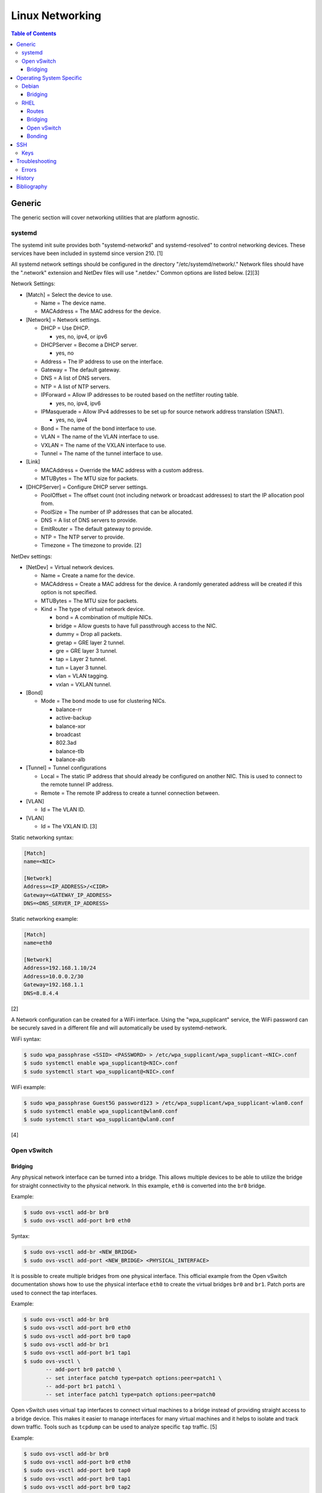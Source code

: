 Linux Networking
================

.. contents:: Table of Contents

Generic
-------

The generic section will cover networking utilities that are platform
agnostic.

systemd
~~~~~~~

The systemd init suite provides both "systemd-networkd" and
systemd-resolved" to control networking devices. These services have
been included in systemd since version 210. [1]

All systemd network settings should be configured in the directory
"/etc/systemd/network/." Network files should have the ".network"
extension and NetDev files will use ".netdev." Common options are listed
below. [2][3]

Network Settings:

-  [Match] = Select the device to use.

   -  Name = The device name.
   -  MACAddress = The MAC address for the device.

-  [Network] = Network settings.

   -  DHCP = Use DHCP.

      -  yes, no, ipv4, or ipv6

   -  DHCPServer = Become a DHCP server.

      -  yes, no

   -  Address = The IP address to use on the interface.
   -  Gateway = The default gateway.
   -  DNS = A list of DNS servers.
   -  NTP = A list of NTP servers.
   -  IPForward = Allow IP addresses to be routed based on the netfilter
      routing table.

      -  yes, no, ipv4, ipv6

   -  IPMasquerade = Allow IPv4 addresses to be set up for source
      network address translation (SNAT).

      -  yes, no, ipv4

   -  Bond = The name of the bond interface to use.
   -  VLAN = The name of the VLAN interface to use.
   -  VXLAN = The name of the VXLAN interface to use.
   -  Tunnel = The name of the tunnel interface to use.

-  [Link]

   -  MACAddress = Override the MAC address with a custom address.
   -  MTUBytes = The MTU size for packets.

-  [DHCPServer] = Configure DHCP server settings.

   -  PoolOffset = The offset count (not including network or broadcast
      addresses) to start the IP allocation pool from.
   -  PoolSize = The number of IP addresses that can be allocated.
   -  DNS = A list of DNS servers to provide.
   -  EmitRouter = The default gateway to provide.
   -  NTP = The NTP server to provide.
   -  Timezone = The timezone to provide. [2]

NetDev settings:

-  [NetDev] = Virtual network devices.

   -  Name = Create a name for the device.
   -  MACAddress = Create a MAC address for the device. A randomly
      generated address will be created if this option is not specified.
   -  MTUBytes = The MTU size for packets.
   -  Kind = The type of virtual network device.

      -  bond = A combination of multiple NICs.
      -  bridge = Allow guests to have full passthrough access to the
         NIC.
      -  dummy = Drop all packets.
      -  gretap = GRE layer 2 tunnel.
      -  gre = GRE layer 3 tunnel.
      -  tap = Layer 2 tunnel.
      -  tun = Layer 3 tunnel.
      -  vlan = VLAN tagging.
      -  vxlan = VXLAN tunnel.

-  [Bond]

   -  Mode = The bond mode to use for clustering NICs.

      -  balance-rr
      -  active-backup
      -  balance-xor
      -  broadcast
      -  802.3ad
      -  balance-tlb
      -  balance-alb

-  [Tunnel] = Tunnel configurations

   -  Local = The static IP address that should already be configured on
      another NIC. This is used to connect to the remote tunnel IP
      address.
   -  Remote = The remote IP address to create a tunnel connection
      between.

-  [VLAN]

   -  Id = The VLAN ID.

-  [VLAN]

   -  Id = The VXLAN ID. [3]

Static networking syntax:

.. code-block:: ini

    [Match]
    name=<NIC>

    [Network]
    Address=<IP_ADDRESS>/<CIDR>
    Gateway=<GATEWAY_IP_ADDRESS>
    DNS=<DNS_SERVER_IP_ADDRESS>

Static networking example:

.. code-block:: ini

    [Match]
    name=eth0

    [Network]
    Address=192.168.1.10/24
    Address=10.0.0.2/30
    Gateway=192.168.1.1
    DNS=8.8.4.4

[2]

A Network configuration can be created for a WiFi interface. Using the
"wpa\_supplicant" service, the WiFi password can be securely saved in a
different file and will automatically be used by systemd-network.

WiFi syntax:

.. code-block:: sh

    $ sudo wpa_passphrase <SSID> <PASSWORD> > /etc/wpa_supplicant/wpa_supplicant-<NIC>.conf
    $ sudo systemctl enable wpa_supplicant@<NIC>.conf
    $ sudo systemctl start wpa_supplicant@<NIC>.conf

WiFi example:

.. code-block:: sh

    $ sudo wpa_passphrase Guest5G password123 > /etc/wpa_supplicant/wpa_supplicant-wlan0.conf
    $ sudo systemctl enable wpa_supplicant@wlan0.conf
    $ sudo systemctl start wpa_supplicant@wlan0.conf

[4]

Open vSwitch
~~~~~~~~~~~~

Bridging
^^^^^^^^

Any physical network interface can be turned into a bridge. This allows
multiple devices to be able to utilize the bridge for straight
connectivity to the physical network. In this example, ``eth0`` is
converted into the ``br0`` bridge.

Example:

.. code-block:: sh

    $ sudo ovs-vsctl add-br br0
    $ sudo ovs-vsctl add-port br0 eth0

Syntax:

.. code-block:: sh

    $ sudo ovs-vsctl add-br <NEW_BRIDGE>
    $ sudo ovs-vsctl add-port <NEW_BRIDGE> <PHYSICAL_INTERFACE>

It is possible to create multiple bridges from one physical interface.
This official example from the Open vSwitch documentation shows how to
use the physical interface ``eth0`` to create the virtual bridges
``br0`` and ``br1``. Patch ports are used to connect the tap interfaces.

Example:

.. code-block:: sh

    $ sudo ovs-vsctl add-br br0
    $ sudo ovs-vsctl add-port br0 eth0
    $ sudo ovs-vsctl add-port br0 tap0
    $ sudo ovs-vsctl add-br br1
    $ sudo ovs-vsctl add-port br1 tap1
    $ sudo ovs-vsctl \
           -- add-port br0 patch0 \
           -- set interface patch0 type=patch options:peer=patch1 \
           -- add-port br1 patch1 \
           -- set interface patch1 type=patch options:peer=patch0

Open vSwitch uses virtual ``tap`` interfaces to connect virtual machines
to a bridge instead of providing straight access to a bridge device.
This makes it easier to manage interfaces for many virtual machines and
it helps to isolate and track down traffic. Tools such as ``tcpdump``
can be used to analyze specific ``tap`` traffic. [5]

Example:

.. code-block:: sh

    $ sudo ovs-vsctl add-br br0
    $ sudo ovs-vsctl add-port br0 eth0
    $ sudo ovs-vsctl add-port br0 tap0
    $ sudo ovs-vsctl add-port br0 tap1
    $ sudo ovs-vsctl add-port br0 tap2

Syntax:

.. code-block:: sh

    $ sudo ovs-vsctl add-br <NEW_BRIDGE>
    $ sudo ovs-vsctl add-port <NEW_BRIDGE> <PHYSICAL_INTERFACE>
    $ sudo ovs-vsctl add-port <NEW_BRIDGE> <NEW_TAP_INTERFACE>

Operating System Specific
-------------------------

Debian
~~~~~~

The Debian network configuration file is located at
``/etc/networks/interfaces``. Run ``ifup`` or ``ifdown`` to add or
remove the IP address configurations for a particular interface

Static example:

File: /etc/network/interfaces

::

    auto eth0
    iface eth0 inet static
        address 192.168.1.11
        netmask 255.255.255.0
        gateway 192.168.1.1
        dns-nameservers 192.168.3.45 192.168.8.10
    iface eth0 inet static
        address 10.0.0.200
        netmask 255.255.0.0

.. code-block:: sh

    $ sudo ifup eth0

DHCP example:

File:  /etc/network/interfaces

::

    auto eth0
    iface eth0 inet dhcp

.. code-block:: sh

    $ sudo ifup eth0

Common:

-  auto ``<INTERFACE>`` = Start the interface on boot.
-  iface ``<INTERFACE>`` inet ``{static|dhcp}`` = Specify if the IP
   address should be static or dynamic. Define this again for every IP
   address that will be used.

   -  address = The IP address to add.
   -  netmask = The subnet mask for the IP address.
   -  gateway = The default gateway.
   -  dns-nameservers = A list of DNS resolvers to use, separated by a
      space.

[6]

Bridging
^^^^^^^^

Syntax for /etc/network/interfaces:

::

   iface <BRIDGE_NAME> inet static
     bridge_ports <PORT1> <PORT2>
     address <IP_ADDRESS>
     netmask <NETMASK>
     gateway <DEFAULT_GATEWAY>
     <BRIDGE_OPTION_KEY> <BRIDGE_OPTION_VALUE>

Bridge options:

-  bridge_stp [on|off] = Turn the Spanning Tree Protocol (STP) on or off.
-  bridge_waitport <DELAY> = The number of seconds to delay before turning on the virtual interface.
-  bridge_fd <DELAY> = The number of seconds to delay before forwarding a packet.
-  bridge_ports <PORT1> <PORT2> = The ethernet port(s) to create a bridge on.
-  bridge_ports regex eth* = Define a regular expression of the the ethernet ports to create a bridge on.

Example of ``eth0`` converted into a bridge ``br0`` with a static IP address:

::

   iface br0 inet static
     bridge_ports eth0
     address 192.168.1.123
     netmask 255.255.255.0
     gateway 192.168.1.1
     bridge_stp on
     brdige_waitport 30
     bridge_fd 1

[17]

RHEL
~~~~~

Red Hat Enterprise Linux uses their own "network" service. Although
Network Manager has started taking it's place, the network service is
less intrusive and better supported by most programs that rely on
managing network settings.

There are two udev modules that manage new device naming schemes:
"net.ifnames" and "biosdevname." Only "net.ifnames" is installed by
default on RHEL. Set these both to 0 in the kernel/boot options to
revert back to eth\* and wlan\* naming. Otherwise, devices will be named
based on their physical location and connection to the motherboard. [7]

Network configurations are saved in ``/etc/sysconfig/network-scripts/``.
The Ethernet device names start with "ifcfg-eth" when ifnames is
disabled or "ifcfg-e" if not.

Options:

-  {NAME\|DEVICE} = The name of the network interface. The first device
   is generally "eth0" for Ethernet or "wlan0" for wireless devices.
-  ONBOOT = {yes\|no}. Enable or disable this interface on startup of
   the system.
-  HWADDR = The MAC address of the device.
-  BOOTPROTO = The boot protocol to use for obtaining an IP address.

   -  {none\|static} = Static IP addressing. Do not use any protocol.
   -  dhcp = Dynamic IP addressing. Use DHCP to obtain IP addressing
      information.
   -  bootp = Dynamic IP addressing. Use BOOTP to obtain IP addressing
      information.

-  DHCP\_HOSTNAME = If a DHCP server requires a hostname, specify the
   hostname for the system.
-  DHCPV6C = {yes\|no}. Enable or disable the ability to obtain an IPv6
   address via DHCP.
-  DHCPV6C = Specify DHCP options for IPv6.

   -  -P = Prefix delegation.
   -  -S = Obtain a stateless address.
   -  -N = Revert to normal operation after using -P or -T.
   -  -T = Temporarily obtain an IPv6 address.
   -  -D = Specify a new value for the DHCP Unique Identifier (DUID).

-  IPV6\_AUTOCONF = {yes\|no}. Enable or disable autoconf configuration.
-  DNS{1,2} = The DNS nameservers to use for /etc/resolv.conf.
-  PEERDNS = {yes\|no}. Enable or disable the ability to get DNS
   information for /etc/resolv.conf from DHCP or IPCP.
-  ETHTOOL\_OPTS = Provide special ethtool options for the interface.
-  IPADDR = An IPv4 address. This option's name can have a number
   appended to it (starting at 0) to specify multiple IP addresses.
-  NETMASK = The IPv4 address's netmask.
-  PREFIX = Instead of specifying a netmask, the CIDR prefix can be
   used.
-  GATEWAY = The IPv4 default gateway to use. All IPv4 traffic will
   route out to this IP.
-  MTU = The size of packets to use, in bytes. The default is 1500 and
   the maximum is 9000.
-  IPV6INIT = {yes\|no}. Enable or disable IPv6 on this interface.
-  IPV6ADDR6 = An IPv6 address with it's CIDR prefix.
-  IPV6ADDR\_SECONDARIES = Other IPv6 addresses, comma separated, to add
   tot his interface.
-  IPV6\_PRIVACY=rfc3041 = Use the RFC 3041 standard to create a
   stateless IPv6 address using the interface's MAC address. By default,
   if this option is not defined, it is turned off for security
   concerns.
-  IP6MTU = The size of packets to use, in bytes.
-  MASTER = The master device for bonds.
-  BONDING\_OPTS = Additional bonding driver options.
-  HOTPLUG = Default: yes. Activate his device if it is hot plugged into
   the system.
-  LINKDELAY = The number of seconds to wait before loading up the
   network interface's configuration.
-  SRCADDR = The primary source address for outgoing traffic.
-  USERCTL = Enable or disable the ability to allow non-privileged users
   to manage the interface.
-  NM\_CONTROLLED = {yes\|no}. Enable or disable Network Manager control
   over this interface.

[8]

Routes
^^^^^^

In RHEL 7, static routes now use the ``iproute2`` syntax. A new
``route-<INTERFACE>`` file defines the route. Only one default
``GATEWAY`` can be set in the original ``ifcfg-`` configuration files.

Syntax:

.. code-block:: sh

    $ sudo vim /etc/sysconfig/network-scripts/route-<INTERFACE>
    <DESTINATION_NETWORK_CIDR> via <SOURCE_IP> dev <INTERFACE>

Example:

.. code-block:: sh

    $ sudo vim /etc/sysconfig/network-scripts/route-eth0
    192.168.100.0/24 via 10.0.0.1 dev eth0

[9][10]

Bridging
^^^^^^^^

A simple bridge using the Linux kernel can be configured using this
basic template. The physical network interface should reference a bridge
interface. The bridge interface will then contain the IP addressing
information.

File:  ``ifcfg-<NIC>``

::

    DEVICE="<NIC>"
    TYPE=Ethernet
    NM_CONTROLLED=no
    BRIDGE=<BRIDGE>

File: ``ifcfg-<BRIDGE>``

::

    DEVICE="<BRIDGE>"
    TYPE=Bridge
    ONBOOT=yes
    NM_CONTROLLED=no

[11]

Open vSwitch
^^^^^^^^^^^^

Various bridge configurations can be made. It is common to use a normal
bridge for allow virtual machines to have full access to the network or
use an Open vSwitch bridge for OpenStack's software defined networking
(SDN).

Open vSwitch bridge syntax (CLI):

.. code-block:: sh

    $ sudo ovs-vsctl add-port <OVS_BRIDGE> <NIC>
    $ sudo ovs-vsctl add-br <OVS_BRIDGE>

[12]

Open vSwitch bridge syntax (configuration file):

File:  ``ifcfg-<NIC>``

::

    DEVICE="<NIC>"
    TYPE="OVSPort"
    DEVICETYPE="ovs"
    OVS_BRIDGE="<OVS_BRIDGE>"

File: ``ifcfg-<OVS_BRIDGE>``

::

    DEVICE="<OVS_BRIDGE>"
    TYPE="OVSBridge"
    DEVICETYPE="ovs"

Open vSwitch bridge example (configuration file):

File: ifcfg-eth1

::

    DEVICE="eth1"
    TYPE="OVSPort"
    DEVICETYPE="ovs"
    OVS_BRIDGE="br0-ovs"
    BOOTPROTO="none"
    ONBOOT="yes"

File:  ifcfg-br0-ovs

::

    DEVICE="br0-ovs"
    TYPE="OVSBridge"
    DEVICETYPE="ovs"
    IPADDR0=10.10.10.201
    PREFIX0=24
    GATEWAY=10.10.10.1
    BOOTPROTO="none"
    ONBOOT="yes"

[13]

Bonding
^^^^^^^

Bonding allows for multiple devices to be used as a single virtual
device. The physical NICs need to be configured as bond slaves. Then a
new bond configuration can be created for the bond device.

Bond master syntax:

::

    DEVICE=<BOND_DEVICE>
    BONDING_MASTER=yes
    BONDING_OPTS="mode=<BONDING_MODE>"

Bond master example:

::

    DEVICE=bond0
    BONDING_MASTER=yes
    BONDING_OPTS="mode=balance-alb"

Bond slave syntax:

::

    MASTER=<BOND_DEVICE>
    SLAVE=yes

Bond slave example:

::

    NAME=eth0
    BOOTPROTO=none
    MASTER=bond0
    SLAVE=yes

[14]

A full list of bonding driver options for "bonding\_opts" can be found
here:
https://wiki.linuxfoundation.org/networking/bonding#bonding-driver-options.

Common bonding\_opts options:

-  mode = The bonding method to use.

   -  {0\|balance-rr} = Load balance using round robin. Every other
      request goes to/from a different interface.
   -  {1\|active-backup} = Only one interface is used. If it fails, then
      a slave device will take over.
   -  {2\|balancer-xor} = Load balance requests based on the source and
      destination MAC addresses.
   -  {3\|broadcast} = All traffic is sent out through all of the
      network interfaces.
   -  {4\|802.3ad} = All of the network devices use the same speed and
      duplex configuration to follow the 802.3ad bonding standard. This
      requires that the network interfaces are also connected to a
      switch that supports the IEEE 802.3ad Link Aggregation Control Protocol (LACP) standard. The
      switch must have LACP enabled on the relevant ports.
   -  {5\|balance-tlb} = Adaptive transmit load balancing. Load balance
      outgoing requests based on the slave usage.
   -  {6\|balance-alb} = Adaptive load balancing. Load balance incoming
      and outgoing requests based on slave usage.

[15]

SSH
---

Keys
~~~~

SSH keys are the most common way to authenticate to a UNIX-like server. A public and private key-pair are generated on the client side. For a successful authentication, the server knows of a public key and then a connecting client offers a private key that must go through an algorithm to see if it matches with the public key.

Secure algorithms:

1.  Ed25519 = The most secure.
2.  ECDSA
3.  RSA >= 4096-bit = The most widely supported format.

Insecure algorithms:

-  DSA
-  RSA < 4096-bit

[16]

Generate a new SSH key using the following command:

.. code-block:: sh

   $ ssh-keygen -t <ALGORITHM> -b <BIT_SIZE>

Troubleshooting
---------------

Errors
~~~~~~

Error when starting the ``sshd`` service and trying to connect to it via a remote host:

::

   $ sudo journalctl -u ssh
   Nov 15 00:12:09 debian.example.com systemd[1]: Starting OpenBSD Secure Shell server...
   Nov 15 00:12:09 debian.example.com sshd[324]: Could not load host key: /etc/ssh/ssh_host_rsa_key
   Nov 15 00:12:09 debian.example.com sshd[324]: Could not load host key: /etc/ssh/ssh_host_ecdsa_key
   Nov 15 00:12:09 debian.example.com sshd[324]: Could not load host key: /etc/ssh/ssh_host_ed25519_key
   Nov 15 00:12:09 debian.example.com sshd[336]: Could not load host key: /etc/ssh/ssh_host_rsa_key
   Nov 15 00:12:09 debian.example.com sshd[336]: Could not load host key: /etc/ssh/ssh_host_ecdsa_key
   Nov 15 00:12:09 debian.example.com sshd[336]: Could not load host key: /etc/ssh/ssh_host_ed25519_key
   Nov 15 00:12:09 debian.example.com sshd[336]: Server listening on 0.0.0.0 port 22.
   Nov 15 00:12:09 debian.example.com sshd[336]: Server listening on :: port 22.
   Nov 15 00:12:09 debian.example.com systemd[1]: Started OpenBSD Secure Shell server.
   Nov 15 00:13:19 debian.example.com sshd[398]: error: Could not load host key: /etc/ssh/ssh_host_rsa_key
   Nov 15 00:13:19 debian.example.com sshd[398]: error: Could not load host key: /etc/ssh/ssh_host_ecdsa_key
   Nov 15 00:13:19 debian.example.com sshd[398]: error: Could not load host key: /etc/ssh/ssh_host_ed25519_key
   Nov 15 00:13:19 debian.example.com sshd[398]: fatal: No supported key exchange algorithms [preauth]

Solution:

-  Create the host key files on the ``sshd`` server [18]:

   .. code-block:: sh

      $ sudo ssh-keygen -t rsa -f /etc/ssh/ssh_host_rsa_key
      $ sudo ssh-keygen -t ecdsa -f /etc/ssh/ssh_host_ecdsa_key
      $ sudo ssh-keygen -t ed25519 -f /etc/ssh/ssh_host_ed25519_key

History
-------

-  `Latest <https://github.com/ekultails/rootpages/commits/main/src/networking/linux.rst>`__
-  `< 2020.10.01 <https://github.com/ekultails/rootpages/commits/main/src/networking/networking_software.rst>`__
-  `< 2019.01.01 <https://github.com/ekultails/rootpages/commits/main/src/networking_software.rst>`__
-  `< 2018.07.01 <https://github.com/ekultails/rootpages/commits/main/src/networking.rst>`__
-  `< 2018.01.01 <https://github.com/ekultails/rootpages/commits/main/markdown/networking.md>`__

----------------------------------------------------------------------------------------------------------

Bibliography
------------

1. "How to switch from NetworkManager to systemd-networkd on Linux." Xmodulo. August 31, 2015. Accessed November 27, 2016. http://xmodulo.com/switch-from-networkmanager-to-systemd-networkd.html
2. "systemd.network — Network configuration." freedesktop.org. Accessed November 27, 2016. https://www.freedesktop.org/software/systemd/man/systemd.network.html
3. "systemd.netdev — Virtual Network Device configuration." freedesktop.org. Accessed November 27, 2016. https://www.freedesktop.org/software/systemd/man/systemd.netdev.html
4. "Managing WPA wireless with systemd-networkd ?" Arch Linux Wiki - Networking, Server, and Protection. March 13, 2014. Accessed November 27, 2016. https://bbs.archlinux.org/viewtopic.php?id=178625
5. "Frequently Asked Questions Open vSwitch." Open vSwitch Support. March 30, 2017. April 9, 2017. http://openvswitch.org/support/dist-docs-2.5/FAQ.md.html
6. "[Ubuntu 16.04] Network Configuration." Ubuntu Documentation. June 23, 2017. Accessed July 2, 2017. https://help.ubuntu.com/lts/serverguide/network-configuration.html
7. "Disable consistent network device naming in RHEL7." Red Hat Community Discussions. June 11, 2014. Accessed January 7, 2016. https://access.redhat.com/discussions/916973
8. "Interface Configuration Files." Accessed January 7, 2016. https://access.redhat.com/documentation/en-US/Red\_Hat\_Enterprise\_Linux/6/html/Deployment\_Guide/s1-networkscripts-interfaces.html
9. "How to add a new static route on RHEL7 Linux." Linux Config. March 17, 2015. Accessed April 9, 2017. https://linuxconfig.org/how-to-add-new-static-route-on-rhel7-linux
10. "Static Routes and the Default Gateway." Red Hat Documentation. March 15, 2017. Accessed April 9, 2017. https://access.redhat.com/documentation/en-US/Red\_Hat\_Enterprise\_Linux/6/html/Deployment\_Guide/s1-networkscripts-static-routes.html
11. "Network Bridge." Red Hat Documentation. May 29, 2016. Accessed February 24, 2017. https://access.redhat.com/documentation/en-US/Red\_Hat\_Enterprise\_Linux/6/html/Deployment\_Guide/s2-networkscripts-interfaces\_network-bridge.html
12. Configuring Libvirt guests with an Open vSwitch bridge." Kashyap Chamarthy. July 13, 2013. Accessed November 27, 2016. https://kashyapc.com/2013/07/13/configuring-libvirt-guests-with-an-open-vswitch-bridge/
13. "Configure Fedora Server with Open vSwitch and Libvirt." GitHub Gist - jdoss. October 31, 2015. Accessed November 27, 2016. https://gist.github.com/jdoss/64ecd24b74792efaa794
14. "RHEL: Linux Bond / Team Multiple Network Interfaces (NIC) Into a Single Interface." nixCraft. March 27, 2016. Accessed January 7, 2016. https://www.cyberciti.biz/tips/linux-bond-or-team-multiple-network-interfaces-nic-into-single-interface.html
15. "Bonding Interfaces." CentOS Tips and Tricks. January 22, 2013. Accessed January 7, 2016. https://wiki.centos.org/TipsAndTricks/BondingInterfaces
16. "Upgrade Your SSH Key to Ed25519." RISAN A journal of a passionate coder. January 9, 2018. Accessed January 12, 2021. https://medium.com/risan/upgrade-your-ssh-key-to-ed25519-c6e8d60d3c54
17. "Bridging Network Connections." Debian Wiki. April 24, 2020. Accessed November 10, 2020. https://wiki.debian.org/BridgeNetworkConnections
18. "sshd shuts down with “No supported key exchange algorithms” error." serverfault.com. August 8, 2019. Accessed November 14, 2020. https://serverfault.com/questions/158151/sshd-shuts-down-with-no-supported-key-exchange-algorithms-error
